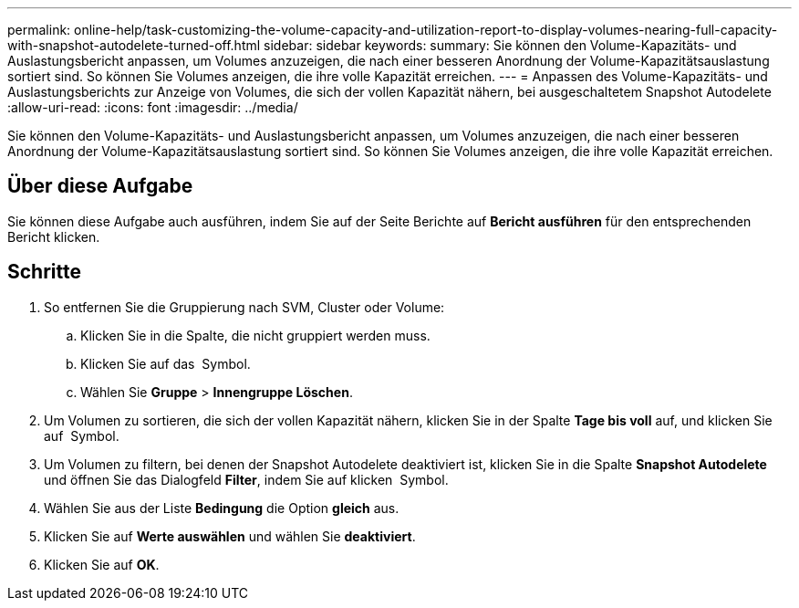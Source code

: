 ---
permalink: online-help/task-customizing-the-volume-capacity-and-utilization-report-to-display-volumes-nearing-full-capacity-with-snapshot-autodelete-turned-off.html 
sidebar: sidebar 
keywords:  
summary: Sie können den Volume-Kapazitäts- und Auslastungsbericht anpassen, um Volumes anzuzeigen, die nach einer besseren Anordnung der Volume-Kapazitätsauslastung sortiert sind. So können Sie Volumes anzeigen, die ihre volle Kapazität erreichen. 
---
= Anpassen des Volume-Kapazitäts- und Auslastungsberichts zur Anzeige von Volumes, die sich der vollen Kapazität nähern, bei ausgeschaltetem Snapshot Autodelete
:allow-uri-read: 
:icons: font
:imagesdir: ../media/


[role="lead"]
Sie können den Volume-Kapazitäts- und Auslastungsbericht anpassen, um Volumes anzuzeigen, die nach einer besseren Anordnung der Volume-Kapazitätsauslastung sortiert sind. So können Sie Volumes anzeigen, die ihre volle Kapazität erreichen.



== Über diese Aufgabe

Sie können diese Aufgabe auch ausführen, indem Sie auf der Seite Berichte auf *Bericht ausführen* für den entsprechenden Bericht klicken.



== Schritte

. So entfernen Sie die Gruppierung nach SVM, Cluster oder Volume:
+
.. Klicken Sie in die Spalte, die nicht gruppiert werden muss.
.. Klicken Sie auf das image:../media/click-to-see-menu.gif[""] Symbol.
.. Wählen Sie *Gruppe* > *Innengruppe Löschen*.


. Um Volumen zu sortieren, die sich der vollen Kapazität nähern, klicken Sie in der Spalte *Tage bis voll* auf, und klicken Sie auf image:../media/sort-asc.gif[""] Symbol.
. Um Volumen zu filtern, bei denen der Snapshot Autodelete deaktiviert ist, klicken Sie in die Spalte *Snapshot Autodelete* und öffnen Sie das Dialogfeld *Filter*, indem Sie auf klicken image:../media/click-to-filter.gif[""] Symbol.
. Wählen Sie aus der Liste *Bedingung* die Option *gleich* aus.
. Klicken Sie auf *Werte auswählen* und wählen Sie *deaktiviert*.
. Klicken Sie auf *OK*.

